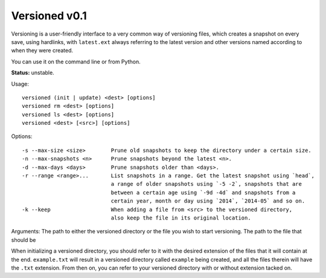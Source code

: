 Versioned v0.1
==============

Versioning is a user-friendly interface to a very common way of
versioning files, which creates a snapshot on every save, using
hardlinks, with ``latest.ext`` always referring to the latest version
and other versions named according to when they were created.

You can use it on the command line or from Python.

**Status:** unstable.

Usage:

::

    versioned (init | update) <dest> [options]
    versioned rm <dest> [options]
    versioned ls <dest> [options]
    versioned <dest> [<src>] [options]

Options:

::

    -s --max-size <size>        Prune old snapshots to keep the directory under a certain size.
    -n --max-snapshots <n>      Prune snapshots beyond the latest <n>.
    -d --max-days <days>        Prune snapshots older than <days>.
    -r --range <range>...       List snapshots in a range. Get the latest snapshot using `head`, 
                                a range of older snapshots using `-5 -2`, snapshots that are
                                between a certain age using `-9d -4d` and snapshots from a 
                                certain year, month or day using `2014`, `2014-05` and so on.
    -k --keep                   When adding a file from <src> to the versioned directory, 
                                also keep the file in its original location.

Arguments: The path to either the versioned directory or the file you
wish to start versioning. The path to the file that should be

When initializing a versioned directory, you should refer to it with the
desired extension of the files that it will contain at the end.
``example.txt`` will result in a versioned directory called ``example``
being created, and all the files therein will have the ``.txt``
extension. From then on, you can refer to your versioned directory with
or without extension tacked on.
